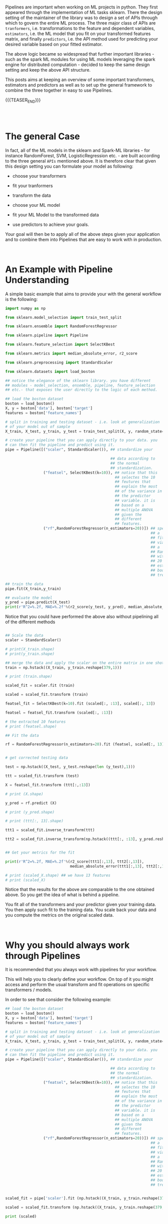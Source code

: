 #+BEGIN_COMMENT
.. title: Python Pipelines
.. slug: python-pipelines
.. date: 2020-07-02 12:44:32 UTC+02:00
.. tags: Python, Machine Learning
.. category: 
.. link: 
.. description: 
.. type: text
#+END_COMMENT

#+BEGIN_EXPORT html
<br>
#+END_EXPORT

Pipelines are important when working on ML projects in python. They
first appeared through the implementation of ML tasks sklearn. There
the design setting of the maintainer of the library was to design a
set of APIs through which to govern the entire ML process. The three
major class of APIs are =tranformers=, i.e. transformations to the
feature and dependent variables, =estimators=, i.e. the ML model that
you fit on your transformed features matrix, and finally =predictors=,
i.e. the API method used for predicting your desired variable based on
your fitted estimator.

The above logic became so widespread that further important
libraries - such as the spark ML modules for using ML models
leveraging the spark engine for distributed computation - decided to
keep the same design setting and keep the above API structure.

This posts aims at keeping an overview of some important transformers,
estimators and predictors as well as to set up the general framework
to combine the three together in easy to use Pipelines. 

{{{TEASER_END}}}

#+BEGIN_EXPORT html
<br>
<br>
#+END_EXPORT

* The general Case 
:properties:
:header-args:python: :session pipeline :results output :exports both
:end:

In fact, all of the ML models in the sklearn and Spark-ML libraries -
for instance RandomForest, SVM, LogisticRegression etc. - are built
according to the three general =APIs= mentioned above. It is therefore
clear that given this design setting you can formulate your model as
following:

- choose your transformers

- fit your tranformers

- transform the data

- choose your ML model

- fit your ML Model to the transformed data

- use predictors to achieve your goals.

Your goal will then be to apply all of the above steps given your
application and to combine them into Pipelines that are easy to work
with in production.

#+BEGIN_EXPORT html
<br>
#+END_EXPORT

* An Example with Pipeline Understanding
:properties:
:header-args:python: :session pipeline :results output :exports both
:end:

A simple basic example that aims to provide your with the general
workflow is the following:

#+begin_src python 
import numpy as np

from sklearn.model_selection import train_test_split

from sklearn.ensemble import RandomForestRegressor

from sklearn.pipeline import Pipeline

from sklearn.feature_selection import SelectKBest

from sklearn.metrics import median_absolute_error, r2_score

from sklearn.preprocessing import StandardScaler

from sklearn.datasets import load_boston

## notice the elegance of the sklearn library. you have different
## modules - model_selection, ensemble, pipeline, feature_selection
## etc.- that exposes the user directly to the logic of each method.

## load the boston dataset
boston = load_boston()
X, y = boston['data'], boston['target']
features = boston['feature_names']

# split in training and testing dataset - i.e. look at generalization
# of your model out of sample
X_train, X_test, y_train, y_test = train_test_split(X, y, random_state=0)

# create your pipeline that you can apply directly to your data. you
# can then fit the pipeline and predict using it.
pipe = Pipeline([("scaler", StandardScaler()), ## standardize your

                                               ## data according to
                                               ## the normal
                                               ## standardization. 
                 ("featsel", SelectKBest(k=10)), ## notice that this
                                                 ## selectes the 10
                                                 ## feutures that
                                                 ## explain the most
                                                 ## of the variance in
                                                 ## the predictor
                                                 ## variable. it is
                                                 ## based on a
                                                 ## multiple ANOVA
                                                 ## given the
                                                 ## different
                                                 ## features.
                 ("rf",RandomForestRegressor(n_estimators=20))]) ## specify
                                                                 ## a
                                                                 ## fit
                                                                 ## via
                                                                 ## a
                                                                 ## RandomForest
                                                                 ## with
                                                                 ## 20
                                                                 ## estimated
                                                                 ## bootstrapped
                                                                 ## trees

## train the data
pipe.fit(X_train,y_train)

## evaluate the model
y_pred = pipe.predict(X_test)
print(r'R^2=%.2f, MAE=%.2f'%(r2_score(y_test, y_pred), median_absolute_error(y_test, y_pred)))
#+end_src

#+RESULTS:
: R^2=0.75, MAE=1.51

Notice that you could have performed the above also without pipelining
all of the different methods

#+begin_src python :results output

## Scale the data
scaler = StandardScaler()

# print(X_train.shape)
# print(y_train.shape)

## merge the data and apply the scaler on the entire matrix in one shot
train = np.hstack((X_train, y_train.reshape(379,1)))

# print (train.shape)

scaled_fit = scaler.fit (train)

scaled = scaled_fit.transform (train)

featsel_fit = SelectKBest(k=10).fit (scaled[:, :13], scaled[:, 13])

featsel = featsel_fit.transform (scaled[:, :13])

# the extracted 10 features
# print (featsel.shape)

## Fit the data

rf = RandomForestRegressor(n_estimators=20).fit (featsel, scaled[:, 13])


# get corrected testing data

test = np.hstack((X_test, y_test.reshape(len (y_test),1)))

ttt = scaled_fit.transform (test)

X = featsel_fit.transform (ttt[:,:13])

# print (X.shape)

y_pred = rf.predict (X)

# print (y_pred.shape)

# print (ttt[:, 13].shape)

ttt1 = scaled_fit.inverse_transform(ttt)

ttt2 = scaled_fit.inverse_transform(np.hstack((ttt[:, :13], y_pred.reshape(len (y_pred),1))))


## Get your metrics for the fit

print(r'R^2=%.2f, MAE=%.2f'%(r2_score(ttt1[:,13], ttt2[:,13]), 
                             median_absolute_error(ttt1[:,13], ttt2[:,13])))

# print (scaled_X.shape) ## we have 13 features
# print (scaled_X)

#+end_src

#+RESULTS:


Notice that the results for the above are comparable to the one
obtained above. So you get the idea of what is behind a pipeline.

You fit all of the transformers and your predictor given your training
data. You then apply such fit to the training data. You scale back
your data and you compute the metrics on the original scaled data.



#+BEGIN_EXPORT html
<br>
#+END_EXPORT

* Why you should always work through Pipelines
:properties:
:header-args:python: :session pipeline :results output :exports both
:end:

It is recommended that you always work with pipelines for your
workflow. 

This will help you to clearly define your workflow. On top of it you
might access and perform the usual transform and fit operations on
specific transformers /  models.

In order to see that consider the following example:

#+begin_src python :results output
## load the boston dataset
boston = load_boston()
X, y = boston['data'], boston['target']
features = boston['feature_names']

# split in training and testing dataset - i.e. look at generalization
# of your model out of sample
X_train, X_test, y_train, y_test = train_test_split(X, y, random_state=0)

# create your pipeline that you can apply directly to your data. you
# can then fit the pipeline and predict using it.
pipe = Pipeline([("scaler", StandardScaler()), ## standardize your

                                               ## data according to
                                               ## the normal
                                               ## standardization. 
                 ("featsel", SelectKBest(k=10)), ## notice that this
                                                 ## selectes the 10
                                                 ## feutures that
                                                 ## explain the most
                                                 ## of the variance in
                                                 ## the predictor
                                                 ## variable. it is
                                                 ## based on a
                                                 ## multiple ANOVA
                                                 ## given the
                                                 ## different
                                                 ## features.
                 ("rf",RandomForestRegressor(n_estimators=20))]) ## specify
                                                                 ## a
                                                                 ## fit
                                                                 ## via
                                                                 ## a
                                                                 ## RandomForest
                                                                 ## with
                                                                 ## 20
                                                                 ## estimated
                                                                 ## bootstrapped
                                                                 ## trees


scaled_fit = pipe['scaler'].fit (np.hstack((X_train, y_train.reshape(379,1))))

scaled = scaled_fit.transform (np.hstack((X_train, y_train.reshape(379,1))))

print (scaled)

#+end_src

#+RESULTS:
#+begin_example
[[-0.3906002   0.42637011 -0.74491444 ...  0.34049624  0.82212111
  -0.44484602]
 [-0.40127639  0.5525335  -0.84901832 ...  0.42774893 -0.46241699
  -0.32575001]
 [-0.40110543  1.18335044 -0.66648002 ...  0.34184377 -0.90310809
   1.14670973]
 ...
 [-0.3954927  -0.49882807 -0.15309105 ...  0.40091059 -0.31227617
  -0.36905765]
 [-0.38599992 -0.49882807 -0.59517599 ...  0.38103449  0.86938766
  -0.6505573 ]
 [-0.39692832 -0.49882807 -1.003035   ...  0.42774893  0.29801844
   0.05319184]]
#+end_example



#+BEGIN_EXPORT html
<br>
#+END_EXPORT

* Differentiated Pipelines for different variables
:properties:
:header-args:python: :session pipeline :results output :exports both
:end:

The process previously described performs the same transformations to
all of the variables passed to the pipeline. 

It is obvious that we might often need different pipelines treating
different variables in a different way. For instance it is obvious
that when you are dealing with *categorical* and *numerical* variables
you might well want to transform such variables in different ways. 

Even in the case of working on the same *numerical* variables you
might desire to pre-process the variables differently. Think for
instance at using different normalization techniques or at filling up
missing values differently. 

In such a case you can specify the column names of the features that
you want to treat differently and pass a list with them to specific
pipelines through the =ColumnTransformer= as shown in the below case

#+begin_src python
## preprocessing pipeline
numeric_features = ['age', 'num_streams']

# a more elegant option for the above - especially when you have very
# numerous features
numeric_features = list(df.describe().columns)

# notice that in this script you add a simpleimputer despite the fact
# that no values are missing. This is a sensible solution as you might
# want your slution to stay strong even in production when the data
# that you might gather might be empty or in general when null values
# might well easily occur.

numeric_transformer = Pipeline(steps=[
    ('imputer', SimpleImputer(strategy='mean')),
    ('scaler', StandardScaler())])

categorical_features = ['country', 'subscriber_type']

categorical_transformer = Pipeline(steps=[
    ('imputer', SimpleImputer(strategy='constant', fill_value='missing')),
    ('onehot', OneHotEncoder(handle_unknown='ignore'))])

preprocessor = ColumnTransformer(
    transformers=[
        ('num', numeric_transformer, numeric_features),
        ('cat', categorical_transformer, categorical_features)])

preprocessor.fit(df)

#+end_src



